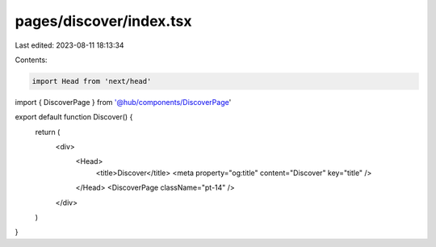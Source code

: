 pages/discover/index.tsx
========================

Last edited: 2023-08-11 18:13:34

Contents:

.. code-block:: tsx

    import Head from 'next/head'

import { DiscoverPage } from '@hub/components/DiscoverPage'

export default function Discover() {
  return (
    <div>
      <Head>
        <title>Discover</title>
        <meta property="og:title" content="Discover" key="title" />
      </Head>
      <DiscoverPage className="pt-14" />
    </div>
  )
}


